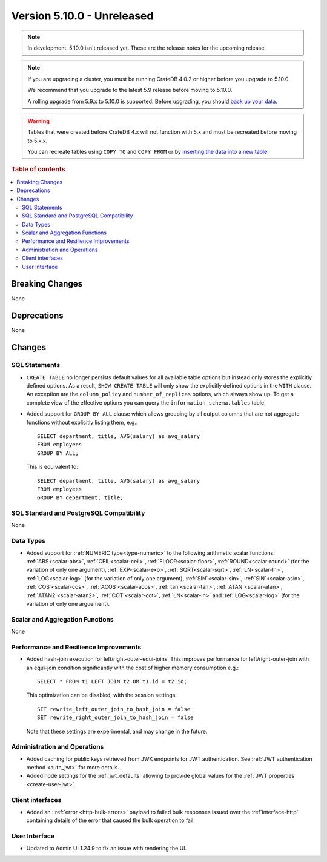 .. _version_5.10.0:

===========================
Version 5.10.0 - Unreleased
===========================

.. comment 1. Remove the " - Unreleased" from the header above and adjust the ==
.. comment 2. Remove the NOTE below and replace with: "Released on 20XX-XX-XX."
.. comment    (without a NOTE entry, simply starting from col 1 of the line)
.. NOTE::

    In development. 5.10.0 isn't released yet. These are the release notes for
    the upcoming release.


.. NOTE::

    If you are upgrading a cluster, you must be running CrateDB 4.0.2 or higher
    before you upgrade to 5.10.0.

    We recommend that you upgrade to the latest 5.9 release before moving to
    5.10.0.

    A rolling upgrade from 5.9.x to 5.10.0 is supported.
    Before upgrading, you should `back up your data`_.

.. WARNING::

    Tables that were created before CrateDB 4.x will not function with 5.x
    and must be recreated before moving to 5.x.x.

    You can recreate tables using ``COPY TO`` and ``COPY FROM`` or by
    `inserting the data into a new table`_.

.. _back up your data: https://crate.io/docs/crate/reference/en/latest/admin/snapshots.html
.. _inserting the data into a new table: https://crate.io/docs/crate/reference/en/latest/admin/system-information.html#tables-need-to-be-recreated

.. rubric:: Table of contents

.. contents::
   :local:

.. _version_5.10.0_breaking_changes:

Breaking Changes
================

None

Deprecations
============

None


Changes
=======

SQL Statements
--------------

- ``CREATE TABLE`` no longer persists default values for all available table
  options but instead only stores the explicitly defined options. As a result,
  ``SHOW CREATE TABLE`` will only show the explicitly defined options in the
  ``WITH`` clause. An exception are the ``column_policy`` and
  ``number_of_replicas`` options, which always show up. To get a complete view
  of the effective options you can query the ``information_schema.tables``
  table.

- Added support for ``GROUP BY ALL`` clause which allows grouping by all output
  columns that are not aggregate functions without explicitly listing them, e.g.::

    SELECT department, title, AVG(salary) as avg_salary
    FROM employees
    GROUP BY ALL;

  This is equivalent to::

    SELECT department, title, AVG(salary) as avg_salary
    FROM employees
    GROUP BY department, title;

SQL Standard and PostgreSQL Compatibility
-----------------------------------------

None

Data Types
----------

- Added support for :ref:`NUMERIC type<type-numeric>` to the following
  arithmetic scalar functions: :ref:`ABS<scalar-abs>`, :ref:`CEIL<scalar-ceil>`,
  :ref:`FLOOR<scalar-floor>`, :ref:`ROUND<scalar-round>` (for the variation of
  only one argument), :ref:`EXP<scalar-exp>`, :ref:`SQRT<scalar-sqrt>`,
  :ref:`LN<scalar-ln>`, :ref:`LOG<scalar-log>` (for the variation of only one
  argument), :ref:`SIN`<scalar-sin>`, :ref:`SIN`<scalar-asin>`,
  :ref:`COS`<scalar-cos>`, :ref:`ACOS`<scalar-acos>`, :ref:`tan`<scalar-tan>`,
  :ref:`ATAN`<scalar-atan>`, :ref:`ATAN2`<scalar-atan2>`,
  :ref:`COT`<scalar-cot>`, :ref:`LN<scalar-ln>` and :ref:`LOG<scalar-log>` (for
  the variation of only one arguement).

Scalar and Aggregation Functions
--------------------------------

None

Performance and Resilience Improvements
---------------------------------------

- Added hash-join execution for left/right-outer-equi-joins. This improves
  performance for left/right-outer-join with an equi-join condition significantly
  with the cost of higher memory consumption e.g.::

    SELECT * FROM t1 LEFT JOIN t2 OM t1.id = t2.id;

  This optimization can be disabled, with the session settings::

    SET rewrite_left_outer_join_to_hash_join = false
    SET rewrite_right_outer_join_to_hash_join = false

  Note that these settings are experimental, and may change in the future.

Administration and Operations
-----------------------------

- Added caching for public keys retrieved from JWK endpoints for JWT
  authentication. See :ref:`JWT authentication method <auth_jwt>` for more details.

- Added node settings for the :ref:`jwt_defaults` allowing to provide global
  values for the :ref:`JWT properties <create-user-jwt>`.

Client interfaces
-----------------

- Added an ::ref:`error <http-bulk-errors>` payload to failed bulk responses
  issued over the :ref`interface-http` containing details of the error that
  caused the bulk operation to fail.

User Interface
--------------

- Updated to Admin UI 1.24.9 to fix an issue with rendering the UI.